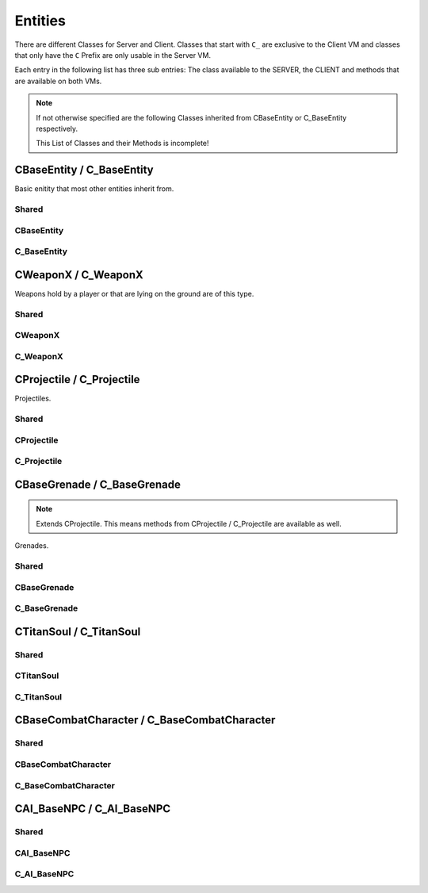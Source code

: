Entities
========

There are different Classes for Server and Client. Classes that start with ``C_`` are exclusive to the Client VM and classes that only have the ``C`` Prefix are only usable in the Server VM.

Each entry in the following list has three sub entries: The class available to the SERVER, the CLIENT and methods that are available on both VMs.

.. note::

	If not otherwise specified are the following Classes inherited from CBaseEntity or C_BaseEntity respectively.

	This List of Classes and their Methods is incomplete!


CBaseEntity / C_BaseEntity
--------------------------

Basic enitity that most other entities inherit from.

Shared
^^^^^^

.. cpp:class:: CBaseEntity / C_BaseEntity

	.. cpp:function:: unknown Hide( unknown )

	.. cpp:function:: unknown Destroy( unknown )

	.. cpp:function:: unknown Signal( unknown )

	.. cpp:function:: unknown GetOrigin( unknown )

	.. cpp:function:: unknown GetBossPlayer( unknown )

	.. cpp:function:: unknown GetClassName( unknown )

	.. cpp:function:: unknown IsNPC( unknown )

	.. cpp:function:: unknown IsTitan( unknown )

	.. cpp:function:: unknown IsHuman( unknown )

	.. cpp:function:: unknown IsPhaseShifted( unknown )

	.. cpp:function:: unknown IsPlayer( unknown )

	.. cpp:function:: unknown IsProjectile( unknown )

	.. cpp:function:: unknown GetModelName( unknown )

	.. cpp:function:: unknown SetParent( unknown )

	.. cpp:function:: unknown SetValueForEffectNameKey( unknown )

	.. cpp:function:: unknown CreateTableFromModelKeyValues( unknown )

	.. cpp:function:: unknown EndSignal( unknown )

	.. cpp:function:: unknown GetArmorType( unknown )

	.. cpp:function:: unknown GetMaxHealth( unknown )

	.. cpp:function:: unknown HasGibModel( unknown )

	.. cpp:function:: unknown HasKey( unknown )

	.. cpp:function:: unknown IsMarkedForDeletion( unknown )

	.. cpp:function:: unknown IsMechanical( unknown )

	.. cpp:function:: unknown SetOrigin( unknown )

	.. cpp:function:: unknown GetTargetName( unknown )

	.. cpp:function:: unknown GetTeam( unknown )

	.. cpp:function:: unknown GetAngles( unknown )

	.. cpp:function:: unknown EyePosition( unknown )

	.. cpp:function:: unknown GetValueForKey( unknown )

	.. cpp:function:: unknown WaitSignal( unknown )

	.. cpp:function:: unknown GetVelocity( unknown )

	.. cpp:function:: unknown Kill_Deprecated_UseDestroyInstead( unknown )

	.. cpp:function:: unknown GetBoundingMaxs( unknown )

	.. cpp:function:: unknown GetBoundingMins( unknown )

	.. cpp:function:: unknown SetAngles( unknown )

	.. cpp:function:: unknown ClearParent( unknown )

	.. cpp:function:: unknown SetValueForModelKey( unknown )

	.. cpp:function:: unknown Show( unknown )

	.. cpp:function:: unknown IsInvulnerable( unknown )

	.. cpp:function:: unknown GetParent( unknown )

	.. cpp:function:: unknown GetWorldSpaceCenter( unknown )

	.. cpp:function:: unknown Highlight_GetCurrentContext( unknown )

	.. cpp:function:: unknown Highlight_GetCurrentInsideOpacity( unknown )

	.. cpp:function:: unknown Highlight_GetCurrentOutlineOpacity( unknown )

	.. cpp:function:: unknown Highlight_GetInheritHighlight( unknown )

	.. cpp:function:: unknown Highlight_GetInsideFunction( unknown )

	.. cpp:function:: unknown Highlight_GetOutlineFunction( unknown )

	.. cpp:function:: unknown Highlight_GetOutlineRadius( unknown )

	.. cpp:function:: unknown Highlight_GetParam( unknown )

	.. cpp:function:: unknown Highlight_GetState( unknown )

	.. cpp:function:: unknown Highlight_HideInside( unknown )

	.. cpp:function:: unknown Highlight_HideOutline( unknown )

	.. cpp:function:: unknown Highlight_IsAfterPostProcess( unknown )

	.. cpp:function:: unknown Highlight_IsEntityVisible( unknown )

	.. cpp:function:: unknown Highlight_SetCurrentContext( unknown )

	.. cpp:function:: unknown Highlight_SetFunctions( unknown )

	.. cpp:function:: unknown Highlight_SetParam( unknown )

	.. cpp:function:: unknown Highlight_ShowInside( unknown )

	.. cpp:function:: unknown Highlight_ShowOutline( unknown )

	.. cpp:function:: unknown GetEntIndex( unknown )

	.. cpp:function:: unknown GetOwner( unknown )

	.. cpp:function:: unknown GetShieldHealth( unknown )

	.. cpp:function:: unknown GetShieldHealthMax( unknown )

	.. cpp:function:: unknown SetScriptName( unknown )

	.. cpp:function:: unknown GetLinkEntArray( unknown )

	.. cpp:function:: unknown GetLinkEnt( unknown )

	.. cpp:function:: unknown Code_SetTeam( unknown )

	.. cpp:function:: unknown GetHealth( unknown )

	.. cpp:function:: unknown IsCloaked( unknown )

	.. cpp:function:: unknown IsEntAlive( unknown )

	.. cpp:function:: unknown IsValidInternal( unknown )

	.. cpp:function:: unknown GetForwardVector( unknown )

	.. cpp:function:: unknown GetRightVector( unknown )

	.. cpp:function:: unknown GetUpVector( unknown )

	.. cpp:function:: unknown SetValueForKey( unknown )

	.. cpp:function:: unknown constructor( unknown )

	.. cpp:function:: unknown SetDoDestroyCallback( unknown )

	.. cpp:function:: unknown GetLifeState( unknown )

	.. cpp:function:: unknown DisableDraw( unknown )

	.. cpp:function:: unknown EnableDraw( unknown )

	.. cpp:function:: unknown SetCanCloak( unknown )

	.. cpp:function:: unknown GetCritsPrevented( unknown )

	.. cpp:function:: unknown IsHologram( unknown )

	.. cpp:function:: unknown IsOnGround( unknown )

	.. cpp:function:: unknown SetModel( unknown )

	.. cpp:function:: unknown MarkAsNonMovingAttachment( unknown )

	.. cpp:function:: unknown GetScriptName( unknown )

	.. cpp:function:: unknown EyeAngles( unknown )

	.. cpp:function:: unknown IsBreakableGlass( unknown )

	.. cpp:function:: unknown IsWorld( unknown )

	.. cpp:function:: unknown DispatchImpactEffects( unknown )

	.. cpp:function:: unknown IsPlayerDecoy( unknown )

	.. cpp:function:: unknown SetPassThroughDirection( unknown )

	.. cpp:function:: unknown SetPassThroughThickness( unknown )

	.. cpp:function:: unknown SetTakeDamageType( unknown )

	.. cpp:function:: unknown SetVelocity( unknown )

	.. cpp:function:: unknown EnableRenderAlways( unknown )

	.. cpp:function:: unknown GetParentAttachment( unknown )

	.. cpp:function:: unknown SetFadeDistance( unknown )

	.. cpp:function:: unknown Highlight_SetInheritHighlight( unknown )

	.. cpp:function:: unknown DisableRenderAlways( unknown )

	.. cpp:function:: unknown SetLocalOrigin( unknown )

	.. cpp:function:: unknown HasPusherRootParent( unknown )

	.. cpp:function:: unknown StopPhysics( unknown )

	.. cpp:function:: unknown SetPreventCrits( unknown )

	.. cpp:function:: unknown HighlightDisableForTeam( unknown )

	.. cpp:function:: unknown HighlightEnableForTeam( unknown )

	.. cpp:function:: unknown HighlightSetTeamBitField( unknown )

	.. cpp:function:: unknown SetLocalAngles( unknown )

	.. cpp:function:: unknown SetParentWithHitbox( unknown )

	.. cpp:function:: unknown RenderWithViewModels( unknown )

	.. cpp:function:: unknown SetValueForTextureKey( unknown )

	.. cpp:function:: unknown GetValueForModelKey( unknown )

	.. cpp:function:: unknown GetLocalAngles( unknown )

	.. cpp:function:: unknown GetLinkParent( unknown )

	.. cpp:function:: unknown GetNoTarget( unknown )

	.. cpp:function:: unknown SetForceVisibleInPhaseShift( unknown )

	.. cpp:function:: unknown GetScriptScope( unknown )

CBaseEntity
^^^^^^^^^^^

.. cpp:class:: CBaseEntity

	.. cpp:function:: unknown SetHealth( unknown )

	.. cpp:function:: unknown SetMaxHealth( unknown )

	.. cpp:function:: unknown SetOwner( unknown )

	.. cpp:function:: unknown GetSpawner( unknown )

	.. cpp:function:: unknown Die( unknown )

	.. cpp:function:: unknown NotSolid( unknown )

	.. cpp:function:: unknown MoveTo( unknown )

	.. cpp:function:: unknown RotateTo( unknown )

	.. cpp:function:: unknown ClearInvulnerable( unknown )

	.. cpp:function:: unknown SetInvulnerable( unknown )

	.. cpp:function:: unknown SetNextThinkNow( unknown )

	.. cpp:function:: unknown SetNoTarget( unknown )

	.. cpp:function:: unknown SetNoTargetSmartAmmo( unknown )

	.. cpp:function:: unknown Minimap_SetClampToEdge( unknown )

	.. cpp:function:: unknown Minimap_SetCustomState( unknown )

	.. cpp:function:: unknown Minimap_SetZOrder( unknown )

	.. cpp:function:: unknown Minimap_SetAlignUpright( unknown )

	.. cpp:function:: unknown Minimap_SetObjectScale( unknown )

	.. cpp:function:: unknown SetShieldHealth( unknown )

	.. cpp:function:: unknown SetShieldHealthMax( unknown )

	.. cpp:function:: unknown GetEncodedEHandle( unknown )

	.. cpp:function:: unknown SetUsable( unknown )

	.. cpp:function:: unknown SetUsableRadius( unknown )

	.. cpp:function:: unknown Solid( unknown )

	.. cpp:function:: unknown Fire( unknown )

	.. cpp:function:: unknown SetUsableByGroup( unknown )

	.. cpp:function:: unknown DisableHibernation( unknown )

	.. cpp:function:: unknown SetSize( unknown )

	.. cpp:function:: unknown SetCloakFlicker( unknown )

	.. cpp:function:: unknown TakeDamage( unknown )

	.. cpp:function:: unknown GetCenter( unknown )

	.. cpp:function:: unknown TraceAttackToTriggers( unknown )

	.. cpp:function:: unknown SetBlocksRadiusDamage( unknown )

	.. cpp:function:: unknown SetDamageNotifications( unknown )

	.. cpp:function:: unknown NextMovePeer( unknown )

	.. cpp:function:: unknown SetNameVisibleToEnemy( unknown )

	.. cpp:function:: unknown SetNameVisibleToFriendly( unknown )

	.. cpp:function:: unknown SetNameVisibleToOwner( unknown )

	.. cpp:function:: unknown FirstMoveChild( unknown )

	.. cpp:function:: unknown GetRootMoveParent( unknown )

	.. cpp:function:: unknown RemoveFromSpatialPartition( unknown )

	.. cpp:function:: unknown SetUsePrompts( unknown )

	.. cpp:function:: unknown SetAngularVelocity( unknown )

	.. cpp:function:: unknown MakeInvisible( unknown )

	.. cpp:function:: unknown MakeVisible( unknown )

	.. cpp:function:: unknown GetGroundEntity( unknown )

	.. cpp:function:: unknown GetGroundRelativePos( unknown )

	.. cpp:function:: unknown GetPhysicsSolidMask( unknown )

	.. cpp:function:: unknown SetBossPlayer( unknown )

	.. cpp:function:: unknown EnableAttackableByAI( unknown )

	.. cpp:function:: unknown SetDeathNotifications( unknown )

	.. cpp:function:: unknown SetTitle( unknown )

	.. cpp:function:: unknown LinkToEnt( unknown )

	.. cpp:function:: unknown SetAbsAngles( unknown )

	.. cpp:function:: unknown SetAbsOrigin( unknown )

	.. cpp:function:: unknown UnsetUsable( unknown )

	.. cpp:function:: unknown Minimap_AlwaysShow( unknown )

	.. cpp:function:: unknown RoundOriginAndAnglesToNearestNetworkValue( unknown )

	.. cpp:function:: unknown ConnectOutput( unknown )

	.. cpp:function:: unknown ClearBossPlayer( unknown )

	.. cpp:function:: unknown SetUsableValue( unknown )

	.. cpp:function:: unknown Minimap_DisplayDefault( unknown )

	.. cpp:function:: unknown FireNow( unknown )

C_BaseEntity
^^^^^^^^^^^^

.. cpp:class:: C_BaseEntity

	.. cpp:function:: unknown GetSignifierName( unknown )

	.. cpp:function:: unknown LookupAttachment( unknown )

	.. cpp:function:: unknown GetBossPlayerName( unknown )

	.. cpp:function:: unknown ForceShadowVisible( unknown )

	.. cpp:function:: unknown clKill( unknown )

	.. cpp:function:: unknown Highlight_GetNearFadeDist( unknown )

	.. cpp:function:: unknown Highlight_ResetFlags( unknown )

	.. cpp:function:: unknown Highlight_SetFadeInTime( unknown )

	.. cpp:function:: unknown Highlight_SetFadeOutTime( unknown )

	.. cpp:function:: unknown Highlight_SetFarFadeDist( unknown )

	.. cpp:function:: unknown Highlight_SetFlag( unknown )

	.. cpp:function:: unknown Highlight_SetLifeTime( unknown )

	.. cpp:function:: unknown Highlight_SetNearFadeDist( unknown )

	.. cpp:function:: unknown Highlight_SetVisibilityType( unknown )

	.. cpp:function:: unknown Highlight_StartOn( unknown )

	.. cpp:function:: unknown DisableRenderWithViewModelsNoZoom( unknown )

	.. cpp:function:: unknown EnableRenderWithCockpit( unknown )

	.. cpp:function:: unknown EnableRenderWithHud( unknown )

	.. cpp:function:: unknown SetAttachOffsetAngles( unknown )

	.. cpp:function:: unknown SetAttachOffsetOrigin( unknown )

	.. cpp:function:: unknown SetVisibleForLocalPlayer( unknown )

	.. cpp:function:: unknown InitHudElem( unknown )

	.. cpp:function:: unknown GetTitleForUI( unknown )

	.. cpp:function:: unknown GetCloakFadeFactor( unknown )

	.. cpp:function:: unknown Dev_GetEncodedEHandle( unknown )

	.. cpp:function:: unknown Minimap_GetCustomState( unknown )

	.. cpp:function:: unknown Minimap_GetZOrder( unknown )

	.. cpp:function:: unknown DoDeathCallback( unknown )

	.. cpp:function:: unknown EnableHealthChangedCallback( unknown )

	.. cpp:function:: unknown HideHUD( unknown )

	.. cpp:function:: unknown ShowHUD( unknown )

	.. cpp:function:: unknown IsHUDVisible( unknown )

CWeaponX / C_WeaponX
--------------------

Weapons hold by a player or that are lying on the ground are of this type.

Shared
^^^^^^

.. cpp:class:: CWeaponX / C_WeaponX : extends CBaseEntity / C_BaseEntity

	.. cpp:function:: unknown GetAttachmentOrigin( unknown )

	.. cpp:function:: unknown LookupAttachment( unknown )

	.. cpp:function:: unknown GetWeaponOwner( unknown )

	.. cpp:function:: unknown FindBodyGroup( unknown )

	.. cpp:function:: unknown GetBodyGroupState( unknown )

	.. cpp:function:: unknown GetAllowHeadShots( unknown )

	.. cpp:function:: unknown GetMaxDamageFarDist( unknown )

	.. cpp:function:: unknown GetWeaponSettingBool( unknown )

	.. cpp:function:: unknown GetWeaponSettingFloat( unknown )

	.. cpp:function:: unknown GetWeaponSettingInt( unknown )

	.. cpp:function:: unknown GetBodyGroupModelCount( unknown )

	.. cpp:function:: unknown SetBodygroup( unknown )

	.. cpp:function:: unknown GetAttachmentAngles( unknown )

	.. cpp:function:: unknown GetAttackDirection( unknown )

	.. cpp:function:: unknown GetAttackPosition( unknown )

	.. cpp:function:: unknown Anim_GetAttachmentAtTime( unknown )

	.. cpp:function:: unknown GetScriptedAnimEventCycleFrac( unknown )

	.. cpp:function:: unknown GetSequenceDuration( unknown )

	.. cpp:function:: unknown Anim_IsActive( unknown )

	.. cpp:function:: unknown Anim_Play( unknown )

	.. cpp:function:: unknown Anim_SetInitialTime( unknown )

	.. cpp:function:: unknown Anim_Stop( unknown )

	.. cpp:function:: unknown Anim_GetStartForRefEntity_Old( unknown )

	.. cpp:function:: unknown GetWeaponPrimaryAmmoCount( unknown )

	.. cpp:function:: unknown GetWeaponPrimaryClipCount( unknown )

	.. cpp:function:: unknown GetWeaponPrimaryClipCountMax( unknown )

	.. cpp:function:: unknown IsChargeWeapon( unknown )

	.. cpp:function:: unknown SetNextAttackAllowedTime( unknown )

	.. cpp:function:: unknown SetWeaponChargeFractionForced( unknown )

	.. cpp:function:: unknown SetWeaponPrimaryClipCount( unknown )

	.. cpp:function:: unknown GetWeaponClassName( unknown )

	.. cpp:function:: unknown GetSkin( unknown )

	.. cpp:function:: unknown LookupSequence( unknown )

	.. cpp:function:: unknown SetSkin( unknown )

	.. cpp:function:: unknown GetWeaponInfoFileKeyField( unknown )

	.. cpp:function:: unknown Anim_GetStartForRefPoint( unknown )

	.. cpp:function:: unknown GetCoreDuration( unknown )

	.. cpp:function:: unknown GetWeaponType( unknown )

	.. cpp:function:: unknown Anim_GetStartForRefPoint_Old( unknown )

	.. cpp:function:: unknown Anim_PlayWithRefPoint( unknown )

	.. cpp:function:: unknown GetMods( unknown )

	.. cpp:function:: unknown Anim_NonScriptedPlay( unknown )

	.. cpp:function:: unknown GetWeaponDescription( unknown )

	.. cpp:function:: unknown IsWeaponOffhand( unknown )

	.. cpp:function:: unknown GetWeaponChargeFraction( unknown )

	.. cpp:function:: unknown GetWeaponChargeTime( unknown )

	.. cpp:function:: unknown HasMod( unknown )

	.. cpp:function:: unknown Anim_HasSequence( unknown )

	.. cpp:function:: unknown SetPlaybackRate( unknown )

	.. cpp:function:: unknown GetWeaponCurrentEnergyCost( unknown )

	.. cpp:function:: unknown Anim_SetStartTime( unknown )

	.. cpp:function:: unknown LerpSkyScale( unknown )

	.. cpp:function:: unknown GetMeleeCanHitHumanSized( unknown )

	.. cpp:function:: unknown GetMeleeCanHitTitans( unknown )

	.. cpp:function:: unknown DoMeleeHitConfirmation( unknown )

	.. cpp:function:: unknown EmitWeaponNpcSound_DontUpdateLastFiredTime( unknown )

	.. cpp:function:: unknown GetDamageAmountForArmorType( unknown )

	.. cpp:function:: unknown GetMeleeAttackRange( unknown )

	.. cpp:function:: unknown GetMeleeLungeTargetRange( unknown )

	.. cpp:function:: unknown SetMods( unknown )

	.. cpp:function:: unknown EmitWeaponNpcSound( unknown )

	.. cpp:function:: unknown GetWeaponDamageFlags( unknown )

	.. cpp:function:: unknown SmartAmmo_IsEnabled( unknown )

	.. cpp:function:: unknown SmartAmmo_GetNumTrackersOnEntity( unknown )

	.. cpp:function:: unknown SmartAmmo_GetTrackedEntities( unknown )

	.. cpp:function:: unknown SmartAmmo_IsVisibleTarget( unknown )

	.. cpp:function:: unknown GetWeaponClass( unknown )

	.. cpp:function:: unknown SetWeaponSkin( unknown )

	.. cpp:function:: unknown FireWeaponGrenade( unknown )

	.. cpp:function:: unknown GetScriptFlags0( unknown )

	.. cpp:function:: unknown ShouldPredictProjectiles( unknown )

	.. cpp:function:: unknown GetScriptTime0( unknown )

	.. cpp:function:: unknown SetScriptTime0( unknown )

	.. cpp:function:: unknown SetPoseParameter( unknown )

	.. cpp:function:: unknown IsReloading( unknown )

	.. cpp:function:: unknown SetForcedADS( unknown )

	.. cpp:function:: unknown EmitWeaponSound_1p3p( unknown )

	.. cpp:function:: unknown GetChargeAnimIndex( unknown )

	.. cpp:function:: unknown PlayWeaponEffectNoCull( unknown )

	.. cpp:function:: unknown RegenerateAmmoReset( unknown )

	.. cpp:function:: unknown SetChargeAnimIndex( unknown )

	.. cpp:function:: unknown SetWeaponPrimaryAmmoCount( unknown )

	.. cpp:function:: unknown StopWeaponEffect( unknown )

	.. cpp:function:: unknown ClearForcedADS( unknown )

	.. cpp:function:: unknown GetReloadMilestoneIndex( unknown )

	.. cpp:function:: unknown GetAmmoPerShot( unknown )

	.. cpp:function:: unknown IsBurstFireInProgress( unknown )

	.. cpp:function:: unknown PlayWeaponEffect( unknown )

	.. cpp:function:: unknown StopWeaponSound( unknown )

	.. cpp:function:: unknown GetSustainedDischargeDuration( unknown )

	.. cpp:function:: unknown SetSustainedDischargeFractionForced( unknown )

	.. cpp:function:: unknown FireWeaponMissile( unknown )

	.. cpp:function:: unknown GetBurstFireShotsPending( unknown )

	.. cpp:function:: unknown AllowUse( unknown )

	.. cpp:function:: unknown RemoveMod( unknown )

	.. cpp:function:: unknown SmartAmmo_GetTargets( unknown )

	.. cpp:function:: unknown SmartAmmo_TrackEntity( unknown )

	.. cpp:function:: unknown EmitWeaponSound( unknown )

	.. cpp:function:: unknown GetWeaponChargeLevel( unknown )

	.. cpp:function:: unknown SetWeaponBurstFireCount( unknown )

	.. cpp:function:: unknown GetCurrentAltFireIndex( unknown )

	.. cpp:function:: unknown ForceRelease( unknown )

	.. cpp:function:: unknown SetWeaponChargeFraction( unknown )

	.. cpp:function:: unknown GetProjectilesPerShot( unknown )

	.. cpp:function:: unknown FireWeaponBolt( unknown )

	.. cpp:function:: unknown IsWeaponInAds( unknown )

	.. cpp:function:: unknown ResetWeaponToDefaultEnergyCost( unknown )

	.. cpp:function:: unknown SetWeaponEnergyCost( unknown )

	.. cpp:function:: unknown FireWeaponBullet( unknown )

	.. cpp:function:: unknown IsWeaponAdsButtonPressed( unknown )

	.. cpp:function:: unknown GetWeaponChargeLevelMax( unknown )

	.. cpp:function:: unknown IsReadyToFire( unknown )

	.. cpp:function:: unknown SetAttackKickRollScale( unknown )

	.. cpp:function:: unknown SetAttackKickScale( unknown )

	.. cpp:function:: unknown GetShotCount( unknown )

	.. cpp:function:: unknown AddMod( unknown )

	.. cpp:function:: unknown FireWeaponBullet_Special( unknown )

	.. cpp:function:: unknown GetWeaponSettingString( unknown )

	.. cpp:function:: unknown GetAttachmentForward( unknown )

	.. cpp:function:: unknown SmartAmmo_UntrackEntity( unknown )

	.. cpp:function:: unknown GetSmartAmmoWeaponType( unknown )

	.. cpp:function:: unknown GetWeaponBurstFireCount( unknown )

	.. cpp:function:: unknown SmartAmmo_Clear( unknown )

	.. cpp:function:: unknown SmartAmmo_GetFirePosition( unknown )

	.. cpp:function:: unknown SmartAmmo_GetStoredTargets( unknown )

	.. cpp:function:: unknown SmartAmmo_StoreTargets( unknown )

	.. cpp:function:: unknown IsSustainedDischargeWeapon( unknown )

	.. cpp:function:: unknown GetDamageSourceID( unknown )

	.. cpp:function:: unknown GetGrenadeFuseTime( unknown )

	.. cpp:function:: unknown SetWeaponPrimaryClipCountAbsolute( unknown )

	.. cpp:function:: unknown GetWeaponUtilityEntity( unknown )

	.. cpp:function:: unknown IsForceRelease( unknown )

	.. cpp:function:: unknown IsWeaponRegenDraining( unknown )

	.. cpp:function:: unknown SetWeaponPrimaryClipCountNoRegenReset( unknown )

CWeaponX
^^^^^^^^

.. cpp:class:: CWeaponX : extends CBaseEntity

	.. cpp:function:: unknown SetFullBodygroup( unknown )

	.. cpp:function:: unknown BecomeRagdoll( unknown )

	.. cpp:function:: unknown Dissolve( unknown )

	.. cpp:function:: unknown Gib( unknown )

	.. cpp:function:: unknown SetContinueAnimatingAfterRagdoll( unknown )

	.. cpp:function:: unknown PlayRecordedAnimation( unknown )

	.. cpp:function:: unknown SetRecordedAnimationPlaybackRate( unknown )

	.. cpp:function:: unknown Anim_EnablePlanting( unknown )

	.. cpp:function:: unknown LookupPoseParameterIndex( unknown )

	.. cpp:function:: unknown SetWeaponUtilityEntity( unknown )

	.. cpp:function:: unknown Anim_DisableUpdatePosition( unknown )

	.. cpp:function:: unknown ForceDryfireEvent( unknown )

	.. cpp:function:: unknown PlayWeaponEffectOnOwner( unknown )

	.. cpp:function:: unknown ForceReleaseFromServer( unknown )

	.. cpp:function:: unknown IsForceReleaseFromServer( unknown )

C_WeaponX
^^^^^^^^^

.. cpp:class:: C_WeaponX : extends C_BaseEntity

	.. cpp:function:: unknown SetGroundEffectTable( unknown )

	.. cpp:function:: unknown GetAttachmentOrigin_ViewModelNoFOVAdjust( unknown )

	.. cpp:function:: unknown Anim_SetPaused( unknown )

	.. cpp:function:: unknown SetCycle( unknown )

	.. cpp:function:: unknown DoBodyGroupChangeScriptCallback( unknown )

	.. cpp:function:: unknown PlayWeaponEffectReturnViewEffectHandle( unknown )

	.. cpp:function:: unknown SetViewmodelAmmoModelIndex( unknown )

CProjectile / C_Projectile
--------------------------

Projectiles.

Shared
^^^^^^

.. cpp:class:: CProjectile / C_Projectile : extends CBaseEntity / C_BaseEntity

	.. cpp:function:: unknown GetAttachmentOrigin( unknown )

	.. cpp:function:: unknown LookupAttachment( unknown )

	.. cpp:function:: unknown GetProjectileWeaponSettingBool( unknown )

	.. cpp:function:: unknown GetProjectileWeaponSettingFloat( unknown )

	.. cpp:function:: unknown FindBodyGroup( unknown )

	.. cpp:function:: unknown GetBodyGroupState( unknown )

	.. cpp:function:: unknown GetProjectileWeaponSettingInt( unknown )

	.. cpp:function:: unknown GetBodyGroupModelCount( unknown )

	.. cpp:function:: unknown SetBodygroup( unknown )

	.. cpp:function:: unknown GetAttachmentAngles( unknown )

	.. cpp:function:: unknown Anim_GetAttachmentAtTime( unknown )

	.. cpp:function:: unknown GetScriptedAnimEventCycleFrac( unknown )

	.. cpp:function:: unknown GetSequenceDuration( unknown )

	.. cpp:function:: unknown Anim_IsActive( unknown )

	.. cpp:function:: unknown Anim_Play( unknown )

	.. cpp:function:: unknown Anim_SetInitialTime( unknown )

	.. cpp:function:: unknown Anim_Stop( unknown )

	.. cpp:function:: unknown Anim_GetStartForRefEntity_Old( unknown )

	.. cpp:function:: unknown GetSkin( unknown )

	.. cpp:function:: unknown LookupSequence( unknown )

	.. cpp:function:: unknown SetSkin( unknown )

	.. cpp:function:: unknown Anim_GetStartForRefPoint( unknown )

	.. cpp:function:: unknown Anim_GetStartForRefPoint_Old( unknown )

	.. cpp:function:: unknown Anim_PlayWithRefPoint( unknown )

	.. cpp:function:: unknown Anim_NonScriptedPlay( unknown )

	.. cpp:function:: unknown ProjectileGetWeaponClassName( unknown )

	.. cpp:function:: unknown Anim_HasSequence( unknown )

	.. cpp:function:: unknown SetPlaybackRate( unknown )

	.. cpp:function:: unknown Anim_SetStartTime( unknown )

	.. cpp:function:: unknown LerpSkyScale( unknown )

	.. cpp:function:: unknown SetImpactEffectTable( unknown )

	.. cpp:function:: unknown SetPoseParameter( unknown )

	.. cpp:function:: unknown ProjectileGetMods( unknown )

	.. cpp:function:: unknown SetProjectilTrailEffectIndex( unknown )

	.. cpp:function:: unknown SetProjectileLifetime( unknown )

	.. cpp:function:: unknown ProjectileGetWeaponInfoFileKeyField( unknown )

	.. cpp:function:: unknown SetReducedEffects( unknown )

	.. cpp:function:: unknown GetAttachmentForward( unknown )

	.. cpp:function:: unknown GetProjectileWeaponSettingAsset( unknown )

	.. cpp:function:: unknown SetVortexRefired( unknown )

	.. cpp:function:: unknown GetProjectileCreationTime( unknown )

	.. cpp:function:: unknown ProjectileGetWeaponInfoFileKeyFieldAsset( unknown )

CProjectile
^^^^^^^^^^^

.. cpp:class:: CProjectile : extends CBaseEntity

	.. cpp:function:: unknown SetFullBodygroup( unknown )

	.. cpp:function:: unknown BecomeRagdoll( unknown )

	.. cpp:function:: unknown Dissolve( unknown )

	.. cpp:function:: unknown Gib( unknown )

	.. cpp:function:: unknown SetContinueAnimatingAfterRagdoll( unknown )

	.. cpp:function:: unknown PlayRecordedAnimation( unknown )

	.. cpp:function:: unknown SetRecordedAnimationPlaybackRate( unknown )

	.. cpp:function:: unknown Anim_EnablePlanting( unknown )

	.. cpp:function:: unknown LookupPoseParameterIndex( unknown )

	.. cpp:function:: unknown ProjectileGetDamageSourceID( unknown )

	.. cpp:function:: unknown Anim_DisableUpdatePosition( unknown )

	.. cpp:function:: unknown ProjectileSetDamageSourceID( unknown )

	.. cpp:function:: unknown SetWeaponClassName( unknown )

	.. cpp:function:: unknown SetProjectileImpactDamageOverride( unknown )

C_Projectile
^^^^^^^^^^^^

.. cpp:class:: C_Projectile : extends C_BaseEntity

	.. cpp:function:: unknown SetGroundEffectTable( unknown )

	.. cpp:function:: unknown GetAttachmentOrigin_ViewModelNoFOVAdjust( unknown )

	.. cpp:function:: unknown Anim_SetPaused( unknown )

	.. cpp:function:: unknown SetCycle( unknown )

	.. cpp:function:: unknown DoBodyGroupChangeScriptCallback( unknown )

CBaseGrenade / C_BaseGrenade
----------------------------

.. note::

	Extends CProjectile. This means methods from CProjectile / C_Projectile are available as well.

Grenades.

Shared
^^^^^^

.. cpp:class:: CBaseGrenade / C_BaseGrenade : extends CProjectile / C_Projectile

	.. cpp:function:: unknown GetDamageRadius( unknown )

	.. cpp:function:: unknown GetExplosionRadius( unknown )

	.. cpp:function:: unknown GrenadeExplode( unknown )

	.. cpp:function:: unknown GetThrower( unknown )

	.. cpp:function:: unknown GrenadeHasIgnited( unknown )

	.. cpp:function:: unknown GrenadeIgnite( unknown )

	.. cpp:function:: unknown SetDoesExplode( unknown )

	.. cpp:function:: unknown InitMagnetic( unknown )

	.. cpp:function:: unknown ExplodeForCollisionCallback( unknown )

	.. cpp:function:: unknown MarkAsAttached( unknown )

CBaseGrenade
^^^^^^^^^^^^

.. cpp:class:: CBaseGrenade : extends CProjectile

	.. cpp:function:: unknown SetGrenadeTimer( unknown )

	.. cpp:function:: unknown SetGrenadeIgnitionDuration( unknown )

C_BaseGrenade
^^^^^^^^^^^^^

.. cpp:class:: C_BaseGrenade : extends C_Projectile

CTitanSoul / C_TitanSoul
------------------------

Shared
^^^^^^

.. cpp:class:: CTitanSoul / C_TitanSoul : extends CBaseEntity / C_BaseEntity

	.. cpp:function:: unknown GetTitan( unknown )

	.. cpp:function:: unknown HasValidTitan( unknown )

	.. cpp:function:: unknown IsDoomed( unknown )

	.. cpp:function:: unknown GetTitanSoulNetFloat( unknown )

	.. cpp:function:: unknown GetInvalidHealthBarEnt( unknown )

	.. cpp:function:: unknown GetTitanSoulNetInt( unknown )

	.. cpp:function:: unknown GetLastRodeoHitTime( unknown )

	.. cpp:function:: unknown IsEjecting( unknown )

	.. cpp:function:: unknown GetStance( unknown )

	.. cpp:function:: unknown GetPlayerSettingsNum( unknown )

	.. cpp:function:: unknown GetCoreChargeExpireTime( unknown )

	.. cpp:function:: unknown GetCoreChargeStartTime( unknown )

	.. cpp:function:: unknown GetNextCoreChargeAvailable( unknown )

CTitanSoul
^^^^^^^^^^

.. cpp:class:: CTitanSoul : extends CBaseEntity

	.. cpp:function:: unknown SetEjecting( unknown )

	.. cpp:function:: unknown SetPlayerSettingsNum( unknown )

	.. cpp:function:: unknown SetStance( unknown )

	.. cpp:function:: unknown SoulDestroy( unknown )

	.. cpp:function:: unknown SetCoreChargeExpireTime( unknown )

	.. cpp:function:: unknown SetTitanSoulNetFloat( unknown )

	.. cpp:function:: unknown SetTitanSoulNetFloatOverTime( unknown )

	.. cpp:function:: unknown GetCoreUseDuration( unknown )

	.. cpp:function:: unknown SetTitanSoulNetInt( unknown )

	.. cpp:function:: unknown SetLastRodeoHitTime( unknown )

	.. cpp:function:: unknown SetCoreChargeStartTime( unknown )

	.. cpp:function:: unknown SetCoreUseDuration( unknown )

	.. cpp:function:: unknown SetNextCoreChargeAvailable( unknown )

C_TitanSoul
^^^^^^^^^^^

.. cpp:class:: C_TitanSoul : extends C_BaseEntity

CBaseCombatCharacter / C_BaseCombatCharacter
--------------------------------------------

Shared
^^^^^^

.. cpp:class:: CBaseCombatCharacter / C_BaseCombatCharacter : extends CBaseEntity / C_BaseEntity

	.. cpp:function:: unknown GetAttachmentOrigin( unknown )

	.. cpp:function:: unknown LookupAttachment( unknown )

	.. cpp:function:: unknown GetTitanSoul( unknown )

	.. cpp:function:: unknown FindBodyGroup( unknown )

	.. cpp:function:: unknown GetBodyGroupState( unknown )

	.. cpp:function:: unknown GetBodyGroupModelCount( unknown )

	.. cpp:function:: unknown SetBodygroup( unknown )

	.. cpp:function:: unknown GetAttachmentAngles( unknown )

	.. cpp:function:: unknown Anim_GetAttachmentAtTime( unknown )

	.. cpp:function:: unknown GetScriptedAnimEventCycleFrac( unknown )

	.. cpp:function:: unknown GetSequenceDuration( unknown )

	.. cpp:function:: unknown Anim_IsActive( unknown )

	.. cpp:function:: unknown Anim_Play( unknown )

	.. cpp:function:: unknown Anim_SetInitialTime( unknown )

	.. cpp:function:: unknown Anim_Stop( unknown )

	.. cpp:function:: unknown ContextAction_ClearBusy( unknown )

	.. cpp:function:: unknown ContextAction_IsActive( unknown )

	.. cpp:function:: unknown ContextAction_IsBusy( unknown )

	.. cpp:function:: unknown ContextAction_SetBusy( unknown )

	.. cpp:function:: unknown Anim_GetStartForRefEntity_Old( unknown )

	.. cpp:function:: unknown GetMainWeapons( unknown )

	.. cpp:function:: unknown GetOffhandWeapon( unknown )

	.. cpp:function:: unknown GetActiveWeapon( unknown )

	.. cpp:function:: unknown GetLatestPrimaryWeapon( unknown )

	.. cpp:function:: unknown GetSkin( unknown )

	.. cpp:function:: unknown LookupSequence( unknown )

	.. cpp:function:: unknown SetSkin( unknown )

	.. cpp:function:: unknown GetAntiTitanWeapon( unknown )

	.. cpp:function:: unknown Anim_GetStartForRefPoint( unknown )

	.. cpp:function:: unknown GetPlayerOrNPCViewVector( unknown )

	.. cpp:function:: unknown Anim_GetStartForRefPoint_Old( unknown )

	.. cpp:function:: unknown Anim_PlayWithRefPoint( unknown )

	.. cpp:function:: unknown Anim_NonScriptedPlay( unknown )

	.. cpp:function:: unknown IsWeaponDisabled( unknown )

	.. cpp:function:: unknown GetActiveWeaponPrimaryAmmoLoaded( unknown )

	.. cpp:function:: unknown ContextAction_IsMeleeExecution( unknown )

	.. cpp:function:: unknown Anim_HasSequence( unknown )

	.. cpp:function:: unknown SetPlaybackRate( unknown )

	.. cpp:function:: unknown GetWeaponAmmoStockpile( unknown )

	.. cpp:function:: unknown Anim_SetStartTime( unknown )

	.. cpp:function:: unknown LerpSkyScale( unknown )

	.. cpp:function:: unknown GetMeleeWeapon( unknown )

	.. cpp:function:: unknown ContextAction_IsMeleeExecutionTarget( unknown )

	.. cpp:function:: unknown GetFirstRodeoRider( unknown )

	.. cpp:function:: unknown GetNumRodeoSlots( unknown )

	.. cpp:function:: unknown GetRodeoRider( unknown )

	.. cpp:function:: unknown PhaseShiftBegin( unknown )

	.. cpp:function:: unknown PhaseShiftCancel( unknown )

	.. cpp:function:: unknown SetPoseParameter( unknown )

	.. cpp:function:: unknown CanUseSharedEnergy( unknown )

	.. cpp:function:: unknown OffsetPositionFromView( unknown )

	.. cpp:function:: unknown AddSharedEnergy( unknown )

	.. cpp:function:: unknown GetSharedEnergyTotal( unknown )

	.. cpp:function:: unknown GetSharedEnergyCount( unknown )

	.. cpp:function:: unknown GetWeaponAmmoLoaded( unknown )

	.. cpp:function:: unknown GetWeaponAmmoMaxLoaded( unknown )

	.. cpp:function:: unknown SetSharedEnergyRegenDelay( unknown )

	.. cpp:function:: unknown GetAttackSpreadAngle( unknown )

	.. cpp:function:: unknown GetOffhandWeapons( unknown )

	.. cpp:function:: unknown GetAttachmentForward( unknown )

	.. cpp:function:: unknown ContextAction_IsLeeching( unknown )

	.. cpp:function:: unknown DisablePhaseShiftFlags( unknown )

	.. cpp:function:: unknown EnablePhaseShiftFlags( unknown )

	.. cpp:function:: unknown GetEntityAtPhaseShiftExitPosition( unknown )

	.. cpp:function:: unknown PhaseShiftTimeRemaining( unknown )

	.. cpp:function:: unknown TakeSharedEnergy( unknown )

CBaseCombatCharacter
^^^^^^^^^^^^^^^^^^^^

.. cpp:class:: CBaseCombatCharacter : extends CBaseEntity

	.. cpp:function:: unknown SetFullBodygroup( unknown )

	.. cpp:function:: unknown BecomeRagdoll( unknown )

	.. cpp:function:: unknown Dissolve( unknown )

	.. cpp:function:: unknown Gib( unknown )

	.. cpp:function:: unknown GetSettingsHeadshotFX( unknown )

	.. cpp:function:: unknown GiveOffhandWeapon( unknown )

	.. cpp:function:: unknown GiveWeapon( unknown )

	.. cpp:function:: unknown SetActiveWeaponByName( unknown )

	.. cpp:function:: unknown TakeOffhandWeapon( unknown )

	.. cpp:function:: unknown TakeWeaponNow( unknown )

	.. cpp:function:: unknown TakeWeapon( unknown )

	.. cpp:function:: unknown GetOutOfBoundsDeadTime( unknown )

	.. cpp:function:: unknown SetContinueAnimatingAfterRagdoll( unknown )

	.. cpp:function:: unknown SetNumRodeoSlots( unknown )

	.. cpp:function:: unknown SetRodeoRider( unknown )

	.. cpp:function:: unknown PlayRecordedAnimation( unknown )

	.. cpp:function:: unknown SetRecordedAnimationPlaybackRate( unknown )

	.. cpp:function:: unknown SetNPCPriorityOverride_NoThreat( unknown )

	.. cpp:function:: unknown Anim_EnablePlanting( unknown )

	.. cpp:function:: unknown SetTitanSoul( unknown )

	.. cpp:function:: unknown LookupPoseParameterIndex( unknown )

	.. cpp:function:: unknown Anim_DisableUpdatePosition( unknown )

	.. cpp:function:: unknown GetPlayerOrNPCViewRight( unknown )

	.. cpp:function:: unknown ResetHealthChangeRate( unknown )

C_BaseCombatCharacter
^^^^^^^^^^^^^^^^^^^^^

.. cpp:class:: C_BaseCombatCharacter : extends C_BaseEntity

	.. cpp:function:: unknown TraceToLocalPlayer( unknown )

	.. cpp:function:: unknown TraceToLocalPlayerSimple( unknown )

	.. cpp:function:: unknown SetGroundEffectTable( unknown )

	.. cpp:function:: unknown GetAttachmentOrigin_ViewModelNoFOVAdjust( unknown )

	.. cpp:function:: unknown Anim_SetPaused( unknown )

	.. cpp:function:: unknown SetCycle( unknown )

	.. cpp:function:: unknown DoBodyGroupChangeScriptCallback( unknown )

CAI_BaseNPC / C_AI_BaseNPC
----------------------------

Shared
^^^^^^

.. cpp:class:: CAI_BaseNPC / C_AI_BaseNPC : extends CBaseCombatCharacter

	.. cpp:function:: unknown Dev_GetAISettingByKeyField( unknown )

	.. cpp:function:: unknown IsInterruptable( unknown )

	.. cpp:function:: unknown GetAIClass( unknown )

	.. cpp:function:: unknown GetBodyType( unknown )

	.. cpp:function:: unknown GetAISettingsName( unknown )

	.. cpp:function:: unknown GetMeleeDamageMaxForTarget( unknown )

	.. cpp:function:: unknown AISetting_MaxFlyingSpeed( unknown )

	.. cpp:function:: unknown AISetting_LeechAnimSet( unknown )

	.. cpp:function:: unknown AISetting_LeechDataKnifeTag( unknown )

CAI_BaseNPC
^^^^^^^^^^^^

.. cpp:class:: CAI_BaseNPC : extends C_BaseCombatCharacter

	.. cpp:function:: unknown AssaultPoint( unknown )

	.. cpp:function:: unknown DisableBehavior( unknown )

	.. cpp:function:: unknown SetThinkEveryFrame( unknown )

	.. cpp:function:: unknown ClearEnemy( unknown )

	.. cpp:function:: unknown SetEnemy( unknown )

	.. cpp:function:: unknown Anim_ScriptedPlay( unknown )

	.. cpp:function:: unknown ForceCheckGroundEntity( unknown )

	.. cpp:function:: unknown GetNPCState( unknown )

	.. cpp:function:: unknown GetMaxEnemyDist( unknown )

	.. cpp:function:: unknown GetMaxEnemyDistHeavyArmor( unknown )

	.. cpp:function:: unknown GetMaxTurretYaw( unknown )

	.. cpp:function:: unknown SetSecondaryEnemy( unknown )

	.. cpp:function:: unknown DisableNPCMoveFlag( unknown )

	.. cpp:function:: unknown EnableNPCMoveFlag( unknown )

	.. cpp:function:: unknown SetAISettings( unknown )

	.. cpp:function:: unknown SetCapabilityFlag( unknown )

	.. cpp:function:: unknown Anim_ScriptedPlayActivityByName( unknown )

	.. cpp:function:: unknown GetEnemy( unknown )

	.. cpp:function:: unknown CanSee( unknown )

	.. cpp:function:: unknown IsCrouching( unknown )

	.. cpp:function:: unknown IsSecondaryAttack( unknown )

	.. cpp:function:: unknown EnableBehavior( unknown )

	.. cpp:function:: unknown GetFollowTarget( unknown )

	.. cpp:function:: unknown InitFollowBehavior( unknown )

	.. cpp:function:: unknown DisableNPCFlag( unknown )

	.. cpp:function:: unknown EnableNPCFlag( unknown )

	.. cpp:function:: unknown Freeze( unknown )

	.. cpp:function:: unknown Unfreeze( unknown )

C_AI_BaseNPC
^^^^^^^^^^^^^

.. cpp:class:: C_AI_BaseNPC : extends C_BaseCombatCharacter